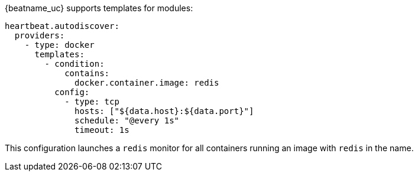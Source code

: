 {beatname_uc} supports templates for modules:

["source","yaml",subs="attributes"]
-------------------------------------------------------------------------------------
heartbeat.autodiscover:
  providers:
    - type: docker
      templates:
        - condition:
            contains:
              docker.container.image: redis
          config:
            - type: tcp
              hosts: ["${data.host}:${data.port}"]
              schedule: "@every 1s"
              timeout: 1s
-------------------------------------------------------------------------------------

This configuration launches a `redis` monitor for all containers running an image with `redis` in the name.
